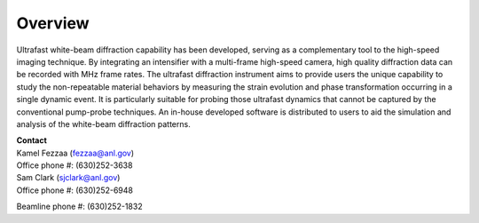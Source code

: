 Overview
========

Ultrafast white-beam diffraction capability has been developed, serving as a complementary tool to the high-speed imaging technique. By integrating an intensifier with a multi-frame high-speed camera, high quality diffraction data can be recorded with MHz frame rates. The ultrafast diffraction instrument aims to provide users the unique capability to study the non-repeatable material behaviors by measuring the strain evolution and phase transformation occurring in a single dynamic event. It is particularly suitable for probing those ultrafast dynamics that cannot be captured by the conventional pump-probe techniques. An in-house developed software is distributed to users to aid the simulation and analysis of the white-beam diffraction patterns.

| **Contact**
| Kamel Fezzaa (fezzaa@anl.gov)
| Office phone #: (630)252-3638

| Sam Clark (sjclark@anl.gov)
| Office phone #: (630)252-6948

Beamline phone #: (630)252-1832
